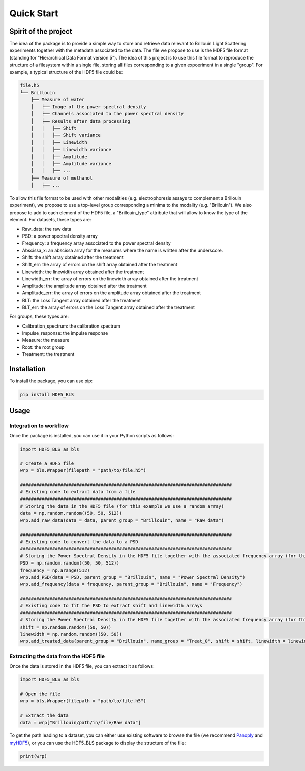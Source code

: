 
Quick Start
===========
Spirit of the project
---------------------

The idea of the package is to provide a simple way to store and retrieve data relevant to Brillouin Light Scattering experiments together with the metadata associated to the data. The file we propose to use is the HDF5 file format (standing for "Hierarchical Data Format version 5"). The idea of this project is to use this file format to reproduce the structure of a filesystem within a single file, storing all files corresponding to a given expoeriment in a single "group". For example, a typical structure of the HDF5 file could be:

.. code-block:: bash
   
   file.h5
   └── Brillouin
       ├── Measure of water
       │   ├── Image of the power spectral density
       │   ├── Channels associated to the power spectral density
       │   ├── Results after data processing
       │   │   ├── Shift
       │   │   ├── Shift variance
       │   │   ├── Linewidth
       │   │   ├── Linewidth variance
       │   │   ├── Amplitude
       │   │   ├── Amplitude variance
       │   │   ├── ... 
       ├── Measure of methanol
       │   ├── ...
   
To allow this file format to be used with other modalities (e.g. electrophoresis assays to complement a Brillouin experiment), we propose to use a top-level group corresponding a minima to the modality (e.g. "Brillouin"). We also propose to add to each element of the HDF5 file, a "Brillouin_type" attribute that will allow to know the type of the element. For datasets, these types are:

- Raw_data: the raw data
- PSD: a power spectral density array
- Frequency: a frequency array associated to the power spectral density
- Abscissa_x: an abscissa array for the measures where the name is written after the underscore.
- Shift: the shift array obtained after the treatment
- Shift_err: the array of errors on the shift array obtained after the treatment
- Linewidth: the linewidth array obtained after the treatment
- Linewidth_err: the array of errors on the linewidth array obtained after the treatment
- Amplitude: the amplitude array obtained after the treatment
- Amplitude_err: the array of errors on the amplitude array obtained after the treatment
- BLT: the Loss Tangent array obtained after the treatment
- BLT_err: the array of errors on the Loss Tangent array obtained after the treatment

For groups, these types are:

- Calibration_spectrum: the calibration spectrum
- Impulse_response: the impulse response
- Measure: the measure
- Root: the root group
- Treatment: the treatment


Installation
------------

To install the package, you can use pip:

.. code-block:: bash
   
   pip install HDF5_BLS

Usage
-----

Integration to workflow
^^^^^^^^^^^^^^^^^^^^^^^

Once the package is installed, you can use it in your Python scripts as follows:

.. code-block:: python
   
   import HDF5_BLS as bls
   
   # Create a HDF5 file
   wrp = bls.Wrapper(filepath = "path/to/file.h5")
   
   ###############################################################################
   # Existing code to extract data from a file
   ###############################################################################
   # Storing the data in the HDF5 file (for this example we use a random array)
   data = np.random.random((50, 50, 512))
   wrp.add_raw_data(data = data, parent_group = "Brillouin", name = "Raw data")
   
   ###############################################################################
   # Existing code to convert the data to a PSD
   ###############################################################################
   # Storing the Power Spectral Density in the HDF5 file together with the associated frequency array (for this example we use random arrays)
   PSD = np.random.random((50, 50, 512))
   frequency = np.arange(512)
   wrp.add_PSD(data = PSD, parent_group = "Brillouin", name = "Power Spectral Density")
   wrp.add_frequency(data = frequency, parent_group = "Brillouin", name = "Frequency")

   ###############################################################################
   # Existing code to fit the PSD to extract shift and linewidth arrays
   ###############################################################################
   # Storing the Power Spectral Density in the HDF5 file together with the associated frequency array (for this example we use random arrays)
   shift = np.random.random((50, 50))
   linewidth = np.random.random((50, 50))
   wrp.add_treated_data(parent_group = "Brillouin", name_group = "Treat_0", shift = shift, linewidth = linewidth)

Extracting the data from the HDF5 file
^^^^^^^^^^^^^^^^^^^^^^^^^^^^^^^^^^^^^^

Once the data is stored in the HDF5 file, you can extract it as follows:

.. code-block:: python
   
   import HDF5_BLS as bls
   
   # Open the file
   wrp = bls.Wrapper(filepath = "path/to/file.h5")

   # Extract the data
   data = wrp["Brillouin/path/in/file/Raw data"]

To get the path leading to a dataset, you can either use existing software to browse the file (we recommend `Panoply <https://www.giss.nasa.gov/tools/panoply/>`__ and `myHDF5 <https://myhdf5.hdfgroup.org>`__), or you can use the HDF5\_BLS package to display the structure of the file:

.. code-block:: python

    print(wrp)